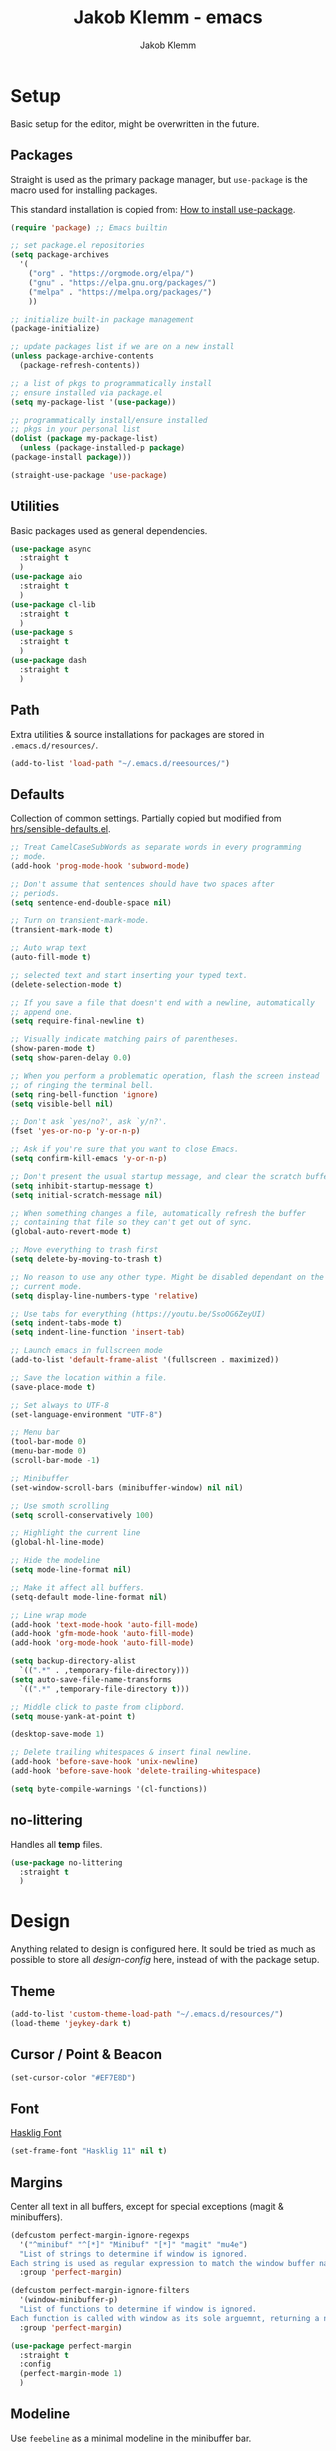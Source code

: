 #+TITLE: Jakob Klemm - emacs
#+AUTHOR: Jakob Klemm

* Setup
  Basic setup for the editor, might be overwritten in the future.
** Packages
   Straight is used as the primary package manager, but =use-package=
   is the macro used for installing packages.

   This standard installation is copied from: [[https://www.reddit.com/r/emacs/comments/dfcyy6/how_to_install_and_use_usepackage/][How to install use-package]].
   #+begin_src emacs-lisp
     (require 'package) ;; Emacs builtin

     ;; set package.el repositories
     (setq package-archives
	   '(
	     ("org" . "https://orgmode.org/elpa/")
	     ("gnu" . "https://elpa.gnu.org/packages/")
	     ("melpa" . "https://melpa.org/packages/")
	     ))

     ;; initialize built-in package management
     (package-initialize)

     ;; update packages list if we are on a new install
     (unless package-archive-contents
       (package-refresh-contents))

     ;; a list of pkgs to programmatically install
     ;; ensure installed via package.el
     (setq my-package-list '(use-package))

     ;; programmatically install/ensure installed
     ;; pkgs in your personal list
     (dolist (package my-package-list)
       (unless (package-installed-p package)
	 (package-install package)))

     (straight-use-package 'use-package)
   #+end_src

** Utilities
   Basic packages used as general dependencies.
   #+begin_src emacs-lisp
     (use-package async
       :straight t
       )
     (use-package aio
       :straight t
       )
     (use-package cl-lib
       :straight t
       )
     (use-package s
       :straight t
       )
     (use-package dash
       :straight t
       )
   #+end_src

** Path
   Extra utilities & source installations for packages are stored in
   =.emacs.d/resources/=.
   #+begin_src emacs-lisp
     (add-to-list 'load-path "~/.emacs.d/reesources/")
   #+end_src
** Defaults
  Collection of common settings. Partially copied but modified from
  [[https://github.com/hrs/sensible-defaults.el][hrs/sensible-defaults.el]].
  #+begin_src emacs-lisp
    ;; Treat CamelCaseSubWords as separate words in every programming
    ;; mode.
    (add-hook 'prog-mode-hook 'subword-mode)

    ;; Don't assume that sentences should have two spaces after
    ;; periods.
    (setq sentence-end-double-space nil)

    ;; Turn on transient-mark-mode.
    (transient-mark-mode t)

    ;; Auto wrap text
    (auto-fill-mode t)

    ;; selected text and start inserting your typed text.
    (delete-selection-mode t)

    ;; If you save a file that doesn't end with a newline, automatically
    ;; append one.
    (setq require-final-newline t)

    ;; Visually indicate matching pairs of parentheses.
    (show-paren-mode t)
    (setq show-paren-delay 0.0)

    ;; When you perform a problematic operation, flash the screen instead
    ;; of ringing the terminal bell.
    (setq ring-bell-function 'ignore)
    (setq visible-bell nil)

    ;; Don't ask `yes/no?', ask `y/n?'.
    (fset 'yes-or-no-p 'y-or-n-p)

    ;; Ask if you're sure that you want to close Emacs.
    (setq confirm-kill-emacs 'y-or-n-p)

    ;; Don't present the usual startup message, and clear the scratch buffer.
    (setq inhibit-startup-message t)
    (setq initial-scratch-message nil)

    ;; When something changes a file, automatically refresh the buffer
    ;; containing that file so they can't get out of sync.
    (global-auto-revert-mode t)

    ;; Move everything to trash first
    (setq delete-by-moving-to-trash t)

    ;; No reason to use any other type. Might be disabled dependant on the
    ;; current mode.
    (setq display-line-numbers-type 'relative)

    ;; Use tabs for everything (https://youtu.be/SsoOG6ZeyUI)
    (setq indent-tabs-mode t)
    (setq indent-line-function 'insert-tab)

    ;; Launch emacs in fullscreen mode
    (add-to-list 'default-frame-alist '(fullscreen . maximized))

    ;; Save the location within a file.
    (save-place-mode t)

    ;; Set always to UTF-8
    (set-language-environment "UTF-8")

    ;; Menu bar
    (tool-bar-mode 0)
    (menu-bar-mode 0)
    (scroll-bar-mode -1)

    ;; Minibuffer
    (set-window-scroll-bars (minibuffer-window) nil nil)

    ;; Use smoth scrolling
    (setq scroll-conservatively 100)

    ;; Highlight the current line
    (global-hl-line-mode)

    ;; Hide the modeline
    (setq mode-line-format nil)

    ;; Make it affect all buffers.
    (setq-default mode-line-format nil)

    ;; Line wrap mode
    (add-hook 'text-mode-hook 'auto-fill-mode)
    (add-hook 'gfm-mode-hook 'auto-fill-mode)
    (add-hook 'org-mode-hook 'auto-fill-mode)

    (setq backup-directory-alist
	  `((".*" . ,temporary-file-directory)))
    (setq auto-save-file-name-transforms
	  `((".*" ,temporary-file-directory t)))

    ;; Middle click to paste from clipbord.
    (setq mouse-yank-at-point t)

    (desktop-save-mode 1)

    ;; Delete trailing whitespaces & insert final newline.
    (add-hook 'before-save-hook 'unix-newline)
    (add-hook 'before-save-hook 'delete-trailing-whitespace)

    (setq byte-compile-warnings '(cl-functions))
  #+end_src
** no-littering
   Handles all *temp* files.
   #+begin_src emacs-lisp
     (use-package no-littering
       :straight t
       )
   #+end_src
* Design
  Anything related to design is configured here. It sould be tried as
  much as possible to store all /design-config/ here, instead of with
  the package setup.
** Theme
   #+begin_src emacs-lisp
     (add-to-list 'custom-theme-load-path "~/.emacs.d/resources/")
     (load-theme 'jeykey-dark t)
   #+end_src
** Cursor / Point & Beacon
   #+begin_src emacs-lisp
     (set-cursor-color "#EF7E8D")
   #+end_src
** Font
   [[https://github.com/i-tu/Hasklig][Hasklig Font]]
   #+begin_src emacs-lisp
     (set-frame-font "Hasklig 11" nil t)
   #+end_src
** Margins
   Center all text in all buffers, except for special exceptions
   (magit & minibuffers).
   #+begin_src emacs-lisp
     (defcustom perfect-margin-ignore-regexps
       '("^minibuf" "^[*]" "Minibuf" "[*]" "magit" "mu4e")
       "List of strings to determine if window is ignored.
     Each string is used as regular expression to match the window buffer name."
       :group 'perfect-margin)

     (defcustom perfect-margin-ignore-filters
       '(window-minibuffer-p)
       "List of functions to determine if window is ignored.
     Each function is called with window as its sole arguemnt, returning a non-nil value indicate to ignore the window."
       :group 'perfect-margin)

     (use-package perfect-margin
       :straight t
       :config
       (perfect-margin-mode 1)
       )
   #+end_src
** Modeline
   Use =feebeline= as a minimal modeline in the minibuffer bar.
   #+begin_src emacs-lisp
     (use-package    feebleline
       :straight       t
       :config       (setq feebleline-msg-functions
			   '((feebleline-line-number         :post "" :fmt "%5s")
			     (feebleline-column-number       :pre ":" :fmt "%-2s")
			     (feebleline-file-directory      :face feebleline-dir-face :post "")
			     (feebleline-file-or-buffer-name :face font-lock-keyword-face :post "")
			     (feebleline-file-modified-star  :face font-lock-warning-face :post "")
			     (feebleline-git-branch          :face feebleline-git-face :pre " ")
			     (feebleline-project-name        :align right)
			     ((lambda () (format-time-string "%H:%M")) :align right)
			     )
			   )
       (feebleline-mode 1)
       )
   #+end_src
** Rainbow delimiters
   Use rainbow delimiters to easily see indentation.
   #+begin_src emacs-lisp
     (use-package rainbow-delimiters
       :straight t
       :config
       (add-hook 'org-mode-hook #'rainbow-delimiters-mode)
       (add-hook 'prog-mode-hook #'rainbow-delimiters-mode)
       )

   #+end_src
** Icons
   Install icons with =all-the-icons-install-fonts=.
   #+begin_src emacs-lisp
     (use-package all-the-icons
       :straight t
       )
   #+end_src
   Add =all-the-icons= to =company-box=.
   #+begin_src emacs-lisp
     (declare-function all-the-icons-faicon 'all-the-icons)
     (declare-function all-the-icons-material 'all-the-icons)
     (declare-function all-the-icons-octicon 'all-the-icons)
     (setq company-box-icons-all-the-icons
	   `((Unknown . ,(all-the-icons-material "find_in_page" :height 0.8 :v-adjust -0.15))
	     (Text . ,(all-the-icons-faicon "text-width" :height 0.8 :v-adjust -0.02))
	     (Method . ,(all-the-icons-faicon "cube" :height 0.8 :v-adjust -0.02 :face 'all-the-icons-purple))
	     (Function . ,(all-the-icons-faicon "cube" :height 0.8 :v-adjust -0.02 :face 'all-the-icons-purple))
	     (Constructor . ,(all-the-icons-faicon "cube" :height 0.8 :v-adjust -0.02 :face 'all-the-icons-purple))
	     (Field . ,(all-the-icons-octicon "tag" :height 0.85 :v-adjust 0 :face 'all-the-icons-lblue))
	     (Variable . ,(all-the-icons-octicon "tag" :height 0.85 :v-adjust 0 :face 'all-the-icons-lblue))
	     (Class . ,(all-the-icons-material "settings_input_component" :height 0.8 :v-adjust -0.15 :face 'all-the-icons-orange))
	     (Interface . ,(all-the-icons-material "share" :height 0.8 :v-adjust -0.15 :face 'all-the-icons-lblue))
	     (Module . ,(all-the-icons-material "view_module" :height 0.8 :v-adjust -0.15 :face 'all-the-icons-lblue))
	     (Property . ,(all-the-icons-faicon "wrench" :height 0.8 :v-adjust -0.02))
	     (Unit . ,(all-the-icons-material "settings_system_daydream" :height 0.8 :v-adjust -0.15))
	     (Value . ,(all-the-icons-material "format_align_right" :height 0.8 :v-adjust -0.15 :face 'all-the-icons-lblue))
	     (Enum . ,(all-the-icons-material "storage" :height 0.8 :v-adjust -0.15 :face 'all-the-icons-orange))
	     (Keyword . ,(all-the-icons-material "filter_center_focus" :height 0.8 :v-adjust -0.15))
	     (Snippet . ,(all-the-icons-material "format_align_center" :height 0.8 :v-adjust -0.15))
	     (Color . ,(all-the-icons-material "palette" :height 0.8 :v-adjust -0.15))
	     (File . ,(all-the-icons-faicon "file-o" :height 0.8 :v-adjust -0.02))
	     (Reference . ,(all-the-icons-material "collections_bookmark" :height 0.8 :v-adjust -0.15))
	     (Folder . ,(all-the-icons-faicon "folder-open" :height 0.8 :v-adjust -0.02))
	     (EnumMember . ,(all-the-icons-material "format_align_right" :height 0.8 :v-adjust -0.15))
	     (Constant . ,(all-the-icons-faicon "square-o" :height 0.8 :v-adjust -0.1))
	     (Struct . ,(all-the-icons-material "settings_input_component" :height 0.8 :v-adjust -0.15 :face 'all-the-icons-orange))
	     (Event . ,(all-the-icons-octicon "zap" :height 0.8 :v-adjust 0 :face 'all-the-icons-orange))
	     (Operator . ,(all-the-icons-material "control_point" :height 0.8 :v-adjust -0.15))
	     (TypeParameter . ,(all-the-icons-faicon "arrows" :height 0.8 :v-adjust -0.02))
	     (Template . ,(all-the-icons-material "format_align_left" :height 0.8 :v-adjust -0.15)))
	   company-box-icons-alist 'company-box-icons-all-the-icons)
   #+end_src
** Highlights
   Highlight TODOs in programming buffers.
   #+begin_src emacs-lisp
     (use-package hl-todo
       :straight t
       :custom-face
       (hl-todo ((t (:inherit hl-todo :italic t))))
       :hook ((prog-mode . hl-todo-mode)
	      (yaml-mode . hl-todo-mode))
       )
   #+end_src
** Rainbow
   Display hex RGB strings in the correct color.
   #+begin_src emacs-lisp
     (use-package rainbow-mode
       :straight t
       :hook '(prog-mode help-mode)
       )
    #+end_src
* Navigation
  Anything related to navigating files or buffers.
** Helm
  #+begin_Src emacs-lisp
    (use-package helm
      :straight t
      :config

      (require 'helm-config)

      (setq helm-M-x-always-save-history t)

      (define-key helm-map (kbd "<tab>") 'helm-execute-persistent-action)
      (define-key helm-map (kbd "C-i") 'helm-execute-persistent-action)
      (define-key helm-map (kbd "C-z")  'helm-select-action)
      (define-key helm-map (kbd "C-l") 'helm-dfind-files-up-one-level)

      (global-set-key (kbd "C-x C-f") 'helm-find-files)
      (global-set-key (kbd "C-x b") 'helm-mini)
      (global-set-key (kbd "M-x") 'helm-M-x)
      (global-set-key (kbd "M-y") 'helm-show-kill-ring)
      )
  #+end_src
** Helm-Posframe
   Enable the helm-posframe everywhere in the center of the
   screen.

   The posframe is stored locally, since some modifications were done.
   #+begin_src emacs-lisp
     (use-package helm-posframe
       :straight t
       :init
       (setq helm-posframe-width 200)
       :config
       (helm-posframe-enable)
       )
   #+end_src
** Recentf
   Save buffer & file locations.
   #+begin_src emacs-lisp
     (use-package recentf
       :straight t
       :custom
       (recentf-auto-cleanup 30)
       :config
       (recentf-mode)
       (run-with-idle-timer 10 t 'recentf-save-list)
       )
  #+end_src
** Scroll
   Smooth scrolling for both mouse and normal navigation.
   #+begin_src emacs-lisp
     (use-package mwheel
       :custom
       (mouse-wheel-scroll-amount '(1
				    ((shift) . 5)
				    ((control))))
       (mouse-wheel-progressive-speed nil))

     (use-package pixel-scroll
       :config
       (pixel-scroll-mode))
   #+end_src

** Window helpers
   Directly switch to new windows.
   Credit: https://github.com/hrs
   #+begin_src emacs-lisp
     ;; Credit: https://github.com/hrs
     (defun hrs/split-window-below-and-switch ()
       "Split the window horizontally, then switch to the new pane."
       (interactive)
       (split-window-below)
       (balance-windows)
       (other-window 1)
       (helm-mini)
       )

     (defun hrs/split-window-right-and-switch ()
       "Split the window vertically, then switch to the new pane."
       (interactive)
       (split-window-right)
       (balance-windows)
       (other-window 1)
       (helm-mini)
       )
   #+end_src
** Which-key & Posframe
   Which key setup for showing possible keybinds.
   #+begin_src emacs-lisp
     (use-package which-key
       :straight t
       :config
       (which-key-mode)
       )
   #+end_src
   Posframe for showing =which-key=.
   #+begin_src emacs-lisp
     (use-package which-key-posframe
       :straight t
       :config
       (which-key-posframe-mode)
       )
   #+end_src
** Evil
   #+begin_src emacs-lisp
     ;; For some reason this needs to be initialized before evil...
     (use-package evil-leader
       :straight t
       :config
       (evil-leader/set-leader "<SPC>")
       (global-evil-leader-mode))

     (use-package evil
       :straight t
       :init
       (setq evil-want-integration t)
       (setq evil-want-keybinding nil)
       :config
       (evil-mode 1)
       )

     (use-package evil-collection
       :after evil
       :ensure t
       :config
       (evil-collection-init)
       )

     (use-package evil-org
       :straight t
       :after org
       :hook (org-mode . (lambda () evil-org-mode))
       :config
       (require 'evil-org-agenda)
       (evil-org-agenda-set-keys)
       )
   #+end_src
** Binds

* Programming

** Format code
   #+begin_src emacs-lisp
     (use-package format-all
       :straight t
       :bind ("C-c C-f" . format-all-buffer)
       )
   #+end_src

** Magit
   Setup magit, magit-todos (show todos in magit-status),
   git-messenger for seeing commit messages.
   #+begin_src emacs-lisp
     (use-package magit
       :straight t
       :config
       (global-set-key (kbd "C-x g") 'magit-status)
       (global-set-key (kbd "C-x p") 'magit-init)
       (use-package magit-todos
	 :straight t
	 :config
	 (magit-todos-mode t)
	 )
       (use-package git-messenger
	 :straight t
	 )
       )
   #+end_src

** LSP
   Use =lsp-mode=, mainly for Elixir. The Elixir-lsp is stored in the
   =.tools/= directory.
   #+begin_src emacs-lisp
     (add-to-list 'exec-path "~/.tools/elixir-ls")
   #+end_src

   LSP Setup:
   #+begin_src emacs-lisp
     (use-package lsp-mode
       :straight t
       :commands lsp
       :init
       (setq lsp-headerline-breadcrumb-enable nil)
       (setq lsp-signature-auto-activate nil)
       :hook
       (elixir-mode . lsp)
       )
   #+end_src
   LSP UI setup (this config gets copied from config version to
   version, just don't change it or everything will break.)
   #+begin_src emacs-lisp
     (use-package lsp-ui
       :straight t
       :commands lsp-ui-mode
       :config
       (lsp-ui-doc-enable t)
       (lsp-ui-mode)
       (setq lsp-ui-doc-max-height 128
	     lsp-ui-doc-max-width 64
	     lsp-ui-doc-position 'top
	     lsp-ui-doc-show-with-mouse t
	     lsp-ui-doc-show-with-cursor t
	     )
       )
   #+end_src

** Indentation
   Disable electric indentation.
   #+begin_src emacs-lisp
     (electric-indent-mode -1)
     (add-hook 'after-change-major-mode-hook (lambda() (electric-indent-mode -1)))
   #+end_src
   Use =dtrt-indent= for indentation based on current project.
   #+begin_src emacs-lisp
     (use-package dtrt-indent
       :straight t
       :config
       (dtrt-indent-global-mode)
       (dtrt-indent-adapt))
   #+end_src
   Auto indent on pressing enter, copied from [[https://github.com/FrostyX/dotfiles/blob/master/.emacs.d/frostyx.org][FrostyX]].
   #+begin_src emacs-lisp
     (defun set-newline-and-indent ()
       (local-set-key (kbd "RET") 'newline-and-indent))
     (add-hook 'python-mode-hook 'set-newline-and-indent)
   #+end_src
   Indentation settings
   #+begin_src emacs-lisp
     (setq tab-width 4)
     (setq evil-shift-width 4)
   #+end_src

** Company
   Completion framework, enabled globally.
   #+begin_src emacs-lisp
     (use-package company
       :straight t
       :config
       (setq company-idle-delay 0.3)
       (add-hook 'after-init-hook 'global-company-mode)
       )
   #+end_src
   Nice /fancy/ looks for company.
   #+begin_src emacs-lisp
     (use-package company-box
       :straight t
       :custom (company-box-icons-alist 'company-box-icons-all-the-icons)
       :hook (company-mode . company-box-mode)
       )
   #+end_src

** Smartparens
   #+begin_src emacs-lisp
     (use-package smartparens
       :straight t
       :hook
       (after-init . smartparens-global-mode)
       :config
       (require 'smartparens-config)
       (sp-pair "=" "=" :actions '(wrap))
       (sp-pair "+" "+" :actions '(wrap))
       (sp-pair "<" ">" :actions '(wrap))
       (sp-pair "$" "$" :actions '(wrap))
       )
   #+end_src

** Kill-Ring
   #+begin_src emacs-lisp
     (use-package popup-kill-ring
       :straight t
       :bind ("M-y" . popup-kill-ring)
       )
   #+end_src
* org-mode

* Extras
